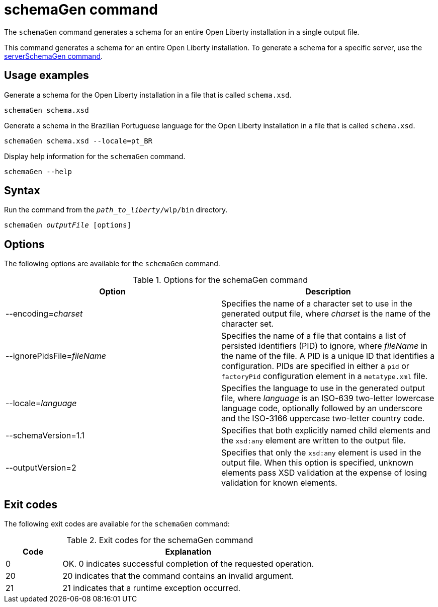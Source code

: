 // Copyright (c) 2022 IBM Corporation and others.
// Licensed under Creative Commons Attribution-NoDerivatives
// 4.0 International (CC BY-ND 4.0)
//   https://creativecommons.org/licenses/by-nd/4.0/
//
// Contributors:
//     IBM Corporation
//
:page-layout: general-reference
:page-type: general
= schemaGen command

The `schemaGen` command generates a schema for an entire Open Liberty installation in a single output file.

This command generates a schema for an entire Open Liberty installation. To generate a schema for a specific server, use the xref:serverSchemaGen.adoc[serverSchemaGen command].

== Usage examples

Generate a schema for the Open Liberty installation in a file that is called `schema.xsd`.

[source,sh]
----
schemaGen schema.xsd
----

Generate a schema in the Brazilian Portuguese language for the Open Liberty installation in a file that is called `schema.xsd`.

[source,sh]
----
schemaGen schema.xsd --locale=pt_BR
----

Display help information for the `schemaGen` command.

[source,sh]
----
schemaGen --help
----


== Syntax

Run the command from the `_path_to_liberty_/wlp/bin` directory.

[subs=+quotes]
----
schemaGen _outputFile_ [options]
----

== Options

The following options are available for the `schemaGen` command.

.Options for the schemaGen command
[%header,cols=2*]
|===
|Option
|Description

|--encoding=_charset_
|Specifies the name of a character set to use in the generated output file, where _charset_ is the name of the character set.

|--ignorePidsFile=_fileName_
|Specifies the name of a file that contains a list of persisted identifiers (PID) to ignore, where _fileName_ in the name of the file.  A PID is a unique ID that identifies a configuration. PIDs are specified in either a `pid` or `factoryPid` configuration element in a `metatype.xml` file.

|--locale=_language_
|Specifies the language to use in the generated output file, where _language_ is an ISO-639 two-letter lowercase language code, optionally followed by an underscore and the ISO-3166 uppercase two-letter country code.

|--schemaVersion=1.1
|Specifies that both explicitly named child elements and the `xsd:any` element are written to the output file.

|--outputVersion=2
|Specifies that only the `xsd:any` element is used in the output file. When this option is specified, unknown elements pass XSD validation at the expense of losing validation for known elements.

|===

== Exit codes

The following exit codes are available for the `schemaGen` command:

.Exit codes for the schemaGen command
[%header,cols="2,9"]
|===

|Code
|Explanation

|0
|OK. 0 indicates successful completion of the requested operation.

|20
|20 indicates that the command contains an invalid argument.

|21
|21 indicates that a runtime exception occurred.

|===
